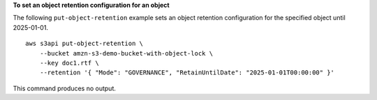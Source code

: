 **To set an object retention configuration for an object**

The following ``put-object-retention`` example sets an object retention configuration for the specified object until 2025-01-01. ::

    aws s3api put-object-retention \
        --bucket amzn-s3-demo-bucket-with-object-lock \
        --key doc1.rtf \
        --retention '{ "Mode": "GOVERNANCE", "RetainUntilDate": "2025-01-01T00:00:00" }'

This command produces no output.